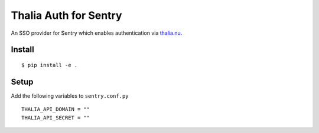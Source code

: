 Thalia Auth for Sentry
======================

An SSO provider for Sentry which enables authentication via `thalia.nu`_.

Install
-------

::

   $ pip install -e .

Setup
-----

Add the following variables to ``sentry.conf.py``

::

   THALIA_API_DOMAIN = ""
   THALIA_API_SECRET = ""

.. _thalia.nu: https://thalia.nu
